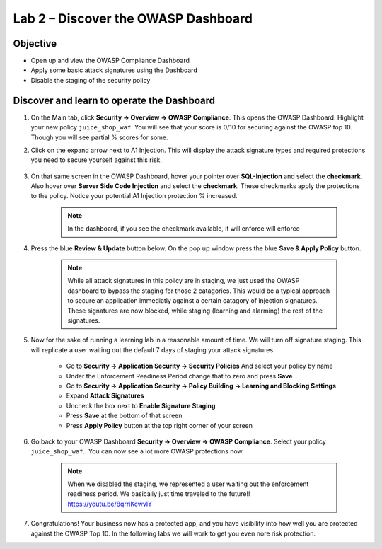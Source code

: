 Lab 2 – Discover the OWASP Dashboard
--------------------------------------------------------
Objective
~~~~~~~~~~~~~~~~

- Open up and view the OWASP Compliance Dashboard

- Apply some basic attack signatures using the Dashboard

- Disable the staging of the security policy

Discover and learn to operate the Dashboard
~~~~~~~~~~~~~~~~~~~~~~~~~~~~~~~~~~~~~~~~~~~~~~~~~~~~~~~~

#. On the Main tab, click **Security -> Overview -> OWASP Compliance**. This opens the OWASP Dashboard.  Highlight your new policy ``juice_shop_waf``.  You will see that your score is 0/10 for securing against the OWASP top 10.  Though you will see partial % scores for some.

#. Click on the expand arrow next to A1 Injection.  This will display the attack signature types and required protections you need to secure yourself against this risk.

    .. image:: /_static/class9/a1initialreview.png

#. On that same screen in the OWASP Dashboard, hover your pointer over **SQL-Injection** and select the **checkmark**.  Also hover over **Server Side Code Injection** and select the **checkmark**.  These checkmarks apply the protections to the policy.  Notice your potential A1 Injection protection % increased.

    .. Note::  In the dashboard, if you see the checkmark available, it will enforce will enforce

    .. image:: /_static/class9/a1addsignatures.png

#. Press the blue **Review & Update** button below.  On the pop up window press the blue **Save & Apply Policy** button.  

    .. Note:: While all attack signatures in this policy are in staging, we just used the OWASP dashboard to bypass the staging for those 2 catagories.  This would be a typical approach to secure an application immediatly against a certain catagory of injection signatures.  These signatures are now blocked, while staging (learning and alarming) the rest of the signatures.  

#. Now for the sake of running a learning lab in a reasonable amount of time.  We will turn off signature staging.  This will replicate a user waiting out the default 7 days of staging your attack signatures.


    - Go to **Security -> Application Security -> Security Policies** And select your policy by name
    - Under the Enforcement Readiness Period change that to zero and press **Save**
    - Go to **Security -> Application Security -> Policy Building -> Learning and Blocking Settings**
    - Expand **Attack Signatures**
    - Uncheck the box next to **Enable Signature Staging**
    - Press **Save** at the bottom of that screen
    - Press **Apply Policy** button at the top right corner of your screen

    .. image:: /_static/class9/disablestaging.png

#. Go back to your OWASP Dashboard **Security -> Overview -> OWASP Compliance**.  Select your policy ``juice_shop_waf``..  You can now see a lot more OWASP protections now.

    .. image:: /_static/class9/dbwithblocking.png

    .. Note:: When we disabled the staging, we represented a user waiting out the enforcement readiness period.  We basically just time traveled to the future!!  https://youtu.be/8qrriKcwvlY

#. Congratulations!  Your business now has a protected app, and you have visibility into how well you are protected against the OWASP Top 10.  In the following labs we will work to get you even nore risk protection.  